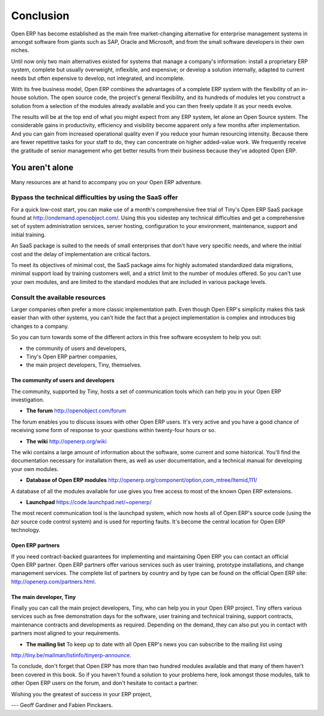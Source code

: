 
**********
Conclusion
**********

Open ERP has become established as the main free market-changing alternative for enterprise
management systems
in amongst software from giants such as SAP, Oracle and Microsoft,
and from the small software developers in their own niches.

Until now only two main alternatives existed for systems that manage a company's information:
install a proprietary ERP system, complete but usually overweight, inflexible, and expensive;
or develop a solution internally, adapted to current needs but often expensive to develop, not
integrated, and incomplete.

With its free business model, Open ERP combines the advantages of a complete ERP system with the
flexibility of an in-house solution.
The open source code, the project's general flexibility, and its hundreds of modules
let you construct a solution from a selection of the modules already available and
you can then freely update it as your needs evolve.

The results will be at the top end of what you might expect from any ERP system,
let alone an Open Source system.
The considerable gains in productivity, efficiency and visibility become apparent only a few months
after implementation.
And you can gain from increased operational quality even if you reduce your human resourcing
intensity.
Because there are fewer repetitive tasks for your staff to do,
they can concentrate on higher added-value work.
We frequently receive the gratitude of senior management who get better results from their
business because they've adopted Open ERP.

You aren't alone
================

Many resources are at hand to accompany you on your Open ERP adventure.

Bypass the technical difficulties by using the SaaS offer
---------------------------------------------------------

.. index::
   single:  SaaS

For a quick low-cost start, you can make use of a month's comprehensive free trial of Tiny's
Open ERP SaaS package found at http://ondemand.openobject.com/. 
Using this you sidestep any technical difficulties and get a
comprehensive set of system administration services, server hosting, configuration to your
environment, maintenance, support and initial training.

An SaaS package is suited to the needs of small enterprises that don't have very specific needs, and
where the initial cost and the delay of implementation are critical factors.

To meet its objectives of minimal cost, the SaaS package aims for highly automated standardized data
migrations, minimal support load by training customers well, and a strict limit to the number of
modules offered. So you can't use your own modules, and are limited to the standard modules that are
included in various package levels.

Consult the available resources
-------------------------------

Larger companies often prefer a more classic implementation path. Even though Open ERP's simplicity
makes this task easier than with other systems, you can't hide the fact that a project
implementation is complex and introduces big changes to a company.

So you can turn towards some of the different actors in this free software ecosystem to help you
out:

* the community of users and developers,

* Tiny's Open ERP partner companies,

* the main project developers, Tiny, themselves.

The community of users and developers
^^^^^^^^^^^^^^^^^^^^^^^^^^^^^^^^^^^^^^^

The community, supported by Tiny, hosts a set of communication tools which can help you in your
Open ERP investigation.

* **The forum** http://openobject.com/forum

The forum enables you to discuss issues with other Open ERP users. It's very active and you have a
good chance of receiving some form of response to your questions within twenty-four hours or so.

* **The wiki** http://openerp.org/wiki

The wiki contains a large amount of information about the software, some current and some
historical. You'll find the documentation necessary for installation there, as well as user
documentation, and a technical manual for developing your own modules.

* **Database of Open ERP modules** http://openerp.org/component/option,com_mtree/Itemid,111/

A database of all the modules available for use gives you free access to most of the known Open ERP
extensions.

* **Launchpad** https://code.launchpad.net/~openerp/

The most recent communication tool is the launchpad system, which now hosts all of Open ERP's
source code (using the *bzr* source code control system) and is used for reporting faults. It's
become the central location for Open ERP technology.

Open ERP partners
^^^^^^^^^^^^^^^^^

If you need contract-backed guarantees for implementing and maintaining Open ERP you can contact an
official Open ERP partner. Open ERP partners offer various services such as user training,
prototype installations, and change management services. The complete list of partners by country
and by type can be found on the official Open ERP site: http://openerp.com/partners.html.

The main developer, Tiny
^^^^^^^^^^^^^^^^^^^^^^^^^

Finally you can call the main project developers, Tiny, who can help you in your Open ERP project.
Tiny offers various services such as free demonstration days for the software, user training and
technical training, support contracts, maintenance contracts and developments as required. Depending
on the demand, they can also put you in contact with partners most aligned to your requirements.

* **The mailing list** To keep up to date with all Open ERP's news you can subscribe to the mailing list using
http://tiny.be/mailman/listinfo/tinyerp-announce.


To conclude, don't forget that Open ERP has more than two hundred modules available and that many
of them haven't been covered in this book. So if you haven't found a solution to your problems here,
look amongst those modules, talk to other Open ERP users on the forum, and don't hesitate to
contact a partner.



Wishing you the greatest of success in your ERP project,

--- Geoff Gardiner and Fabien Pinckaers.


.. Copyright © Open Object Press. All rights reserved.

.. You may take electronic copy of this publication and distribute it if you don't
.. change the content. You can also print a copy to be read by yourself only.

.. We have contracts with different publishers in different countries to sell and
.. distribute paper or electronic based versions of this book (translated or not)
.. in bookstores. This helps to distribute and promote the Open ERP product. It
.. also helps us to create incentives to pay contributors and authors using author
.. rights of these sales.

.. Due to this, grants to translate, modify or sell this book are strictly
.. forbidden, unless Tiny SPRL (representing Open Object Press) gives you a
.. written authorisation for this.

.. Many of the designations used by manufacturers and suppliers to distinguish their
.. products are claimed as trademarks. Where those designations appear in this book,
.. and Open Object Press was aware of a trademark claim, the designations have been
.. printed in initial capitals.

.. While every precaution has been taken in the preparation of this book, the publisher
.. and the authors assume no responsibility for errors or omissions, or for damages
.. resulting from the use of the information contained herein.

.. Published by Open Object Press, Grand Rosière, Belgium

